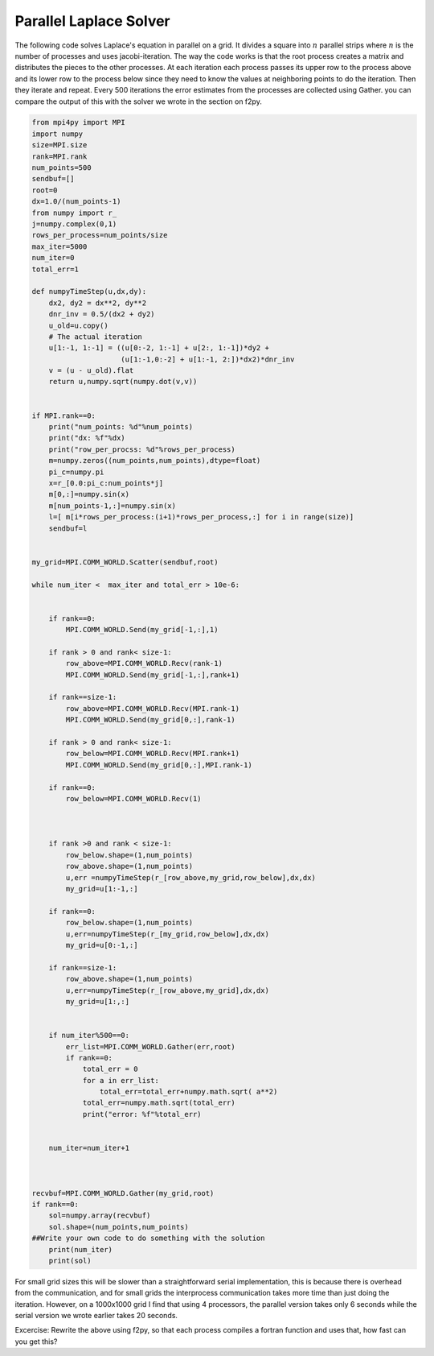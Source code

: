 Parallel Laplace Solver
=======================

The following code solves Laplace's equation in parallel on a grid.
It divides a square into :math:`n` parallel strips where
:math:`n` is the number of processes and uses jacobi-iteration.
The way the code works is that the root process creates a matrix
and distributes the pieces to the other processes. At each
iteration each process passes its upper row to the process above
and its lower row to the process below since they need to know the
values at neighboring points to do the iteration. Then they iterate
and repeat. Every 500 iterations the error estimates from the
processes are collected using Gather. you can compare the output of
this with the solver we wrote in the section on f2py.

.. CODE-BLOCK:: python

    from mpi4py import MPI
    import numpy
    size=MPI.size
    rank=MPI.rank
    num_points=500
    sendbuf=[]
    root=0
    dx=1.0/(num_points-1)
    from numpy import r_
    j=numpy.complex(0,1)
    rows_per_process=num_points/size
    max_iter=5000
    num_iter=0
    total_err=1

    def numpyTimeStep(u,dx,dy):
        dx2, dy2 = dx**2, dy**2
        dnr_inv = 0.5/(dx2 + dy2)
        u_old=u.copy()
        # The actual iteration
        u[1:-1, 1:-1] = ((u[0:-2, 1:-1] + u[2:, 1:-1])*dy2 +
                         (u[1:-1,0:-2] + u[1:-1, 2:])*dx2)*dnr_inv
        v = (u - u_old).flat
        return u,numpy.sqrt(numpy.dot(v,v))


    if MPI.rank==0:
        print("num_points: %d"%num_points)
        print("dx: %f"%dx)
        print("row_per_procss: %d"%rows_per_process)
        m=numpy.zeros((num_points,num_points),dtype=float)
        pi_c=numpy.pi
        x=r_[0.0:pi_c:num_points*j]
        m[0,:]=numpy.sin(x)
        m[num_points-1,:]=numpy.sin(x)
        l=[ m[i*rows_per_process:(i+1)*rows_per_process,:] for i in range(size)]
        sendbuf=l


    my_grid=MPI.COMM_WORLD.Scatter(sendbuf,root)

    while num_iter <  max_iter and total_err > 10e-6:


        if rank==0:
            MPI.COMM_WORLD.Send(my_grid[-1,:],1)

        if rank > 0 and rank< size-1:
            row_above=MPI.COMM_WORLD.Recv(rank-1)
            MPI.COMM_WORLD.Send(my_grid[-1,:],rank+1)

        if rank==size-1:
            row_above=MPI.COMM_WORLD.Recv(MPI.rank-1)
            MPI.COMM_WORLD.Send(my_grid[0,:],rank-1)

        if rank > 0 and rank< size-1:
            row_below=MPI.COMM_WORLD.Recv(MPI.rank+1)
            MPI.COMM_WORLD.Send(my_grid[0,:],MPI.rank-1)

        if rank==0:
            row_below=MPI.COMM_WORLD.Recv(1)



        if rank >0 and rank < size-1:
            row_below.shape=(1,num_points)
            row_above.shape=(1,num_points)
            u,err =numpyTimeStep(r_[row_above,my_grid,row_below],dx,dx)
            my_grid=u[1:-1,:]

        if rank==0:
            row_below.shape=(1,num_points)
            u,err=numpyTimeStep(r_[my_grid,row_below],dx,dx)
            my_grid=u[0:-1,:]

        if rank==size-1:
            row_above.shape=(1,num_points)
            u,err=numpyTimeStep(r_[row_above,my_grid],dx,dx)
            my_grid=u[1:,:]


        if num_iter%500==0:
            err_list=MPI.COMM_WORLD.Gather(err,root)
            if rank==0:
                total_err = 0
                for a in err_list:
                    total_err=total_err+numpy.math.sqrt( a**2)
                total_err=numpy.math.sqrt(total_err)
                print("error: %f"%total_err)


        num_iter=num_iter+1



    recvbuf=MPI.COMM_WORLD.Gather(my_grid,root)
    if rank==0:
        sol=numpy.array(recvbuf)
        sol.shape=(num_points,num_points)
    ##Write your own code to do something with the solution
        print(num_iter)
        print(sol)

For small grid sizes this will be slower than a straightforward
serial implementation, this is because there is overhead from the
communication, and for small grids the interprocess communication
takes more time than just doing the iteration. However, on a
1000x1000 grid I find that using 4 processors, the parallel version
takes only 6 seconds while the serial version we wrote earlier
takes 20 seconds.

Excercise: Rewrite the above using f2py, so that each process 
compiles a fortran function and uses that, how fast can you get this?
